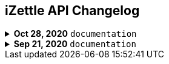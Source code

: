 == iZettle API Changelog

.**Oct 28, 2020** `documentation`
[%collapsible]
====
**Apply a Beta label on any mention of API documentation**

The current state of the API documentation leave plenty of room for improvement. We feel that in order to be transparent and set expectations right, we've applied a Beta label on any mention of the API documentation. In the meantime, we will be hard at work at improving the iZettle Developer Platform. Some examples of the ongoing work includes revisiting all OpenAPI (Swagger) specifications and making sure that no details are left out, and make more richer documentation available to the wider developer audience.
====
.**Sep 21, 2020** `documentation`
[%collapsible]
====
Update documentation.

**Finance API**

- Remove transaction type `SUBSCRIPTION_CHARGE` since it was incorrectly added to the documentation.
- Clarify that `VOUCHER_ACTIVATION` does not appear on the `LIQUID` account.
- Mark the `TELL_FRIEND` transaction type as *deprecated*. This transaction type was removed in late 2018, but may show up in transactions prior to that.
**Purchase API**
- Remove the `CUSTOM` payment type. This payment type does not exist anymore and has not been in use.

**Product Library API**

- Update example request under the "Create product" section to reflect the new `category` & `variantOptionDefinitions` fields.

The `category` field replaces the old `categories` field. Now, a product may only have one category assigned to it. To create a new product category, simply provide a new UUID (v1) value on the `category.uuid` field when creating or updating a product, for example:

[source,json]
--
{
    "category": {
        "uuid": "1ee20a82-fb8a-11ea-adc1-0242ac120002",
        "name": "New Category"
    }
}
--

- The `imageLookupKeys` field has been deprecated in favour of `presentation.imageUrl`.
- Add example request under the "Update product" section.
- Add docs about Product Categories.

**Image API**

- Replace usage of `imageLookupKey` with `imageUrls` in the docs. The `imageLookupKey` has been deprecated, and instead the fully qualified URLs should be used.
====
